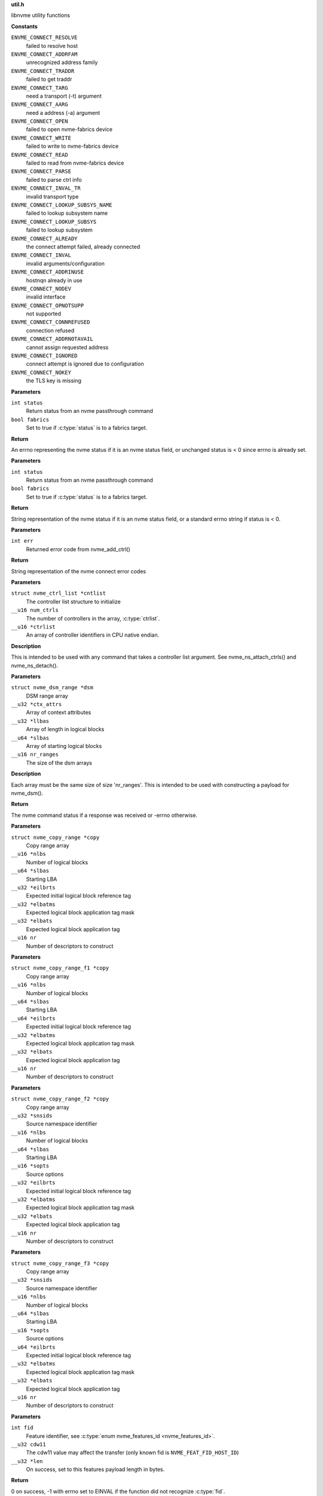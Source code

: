 .. _util.h:

**util.h**


libnvme utility functions



.. c:enum:: nvme_connect_err

   nvme connect error codes

**Constants**

``ENVME_CONNECT_RESOLVE``
  failed to resolve host

``ENVME_CONNECT_ADDRFAM``
  unrecognized address family

``ENVME_CONNECT_TRADDR``
  failed to get traddr

``ENVME_CONNECT_TARG``
  need a transport (-t) argument

``ENVME_CONNECT_AARG``
  need a address (-a) argument

``ENVME_CONNECT_OPEN``
  failed to open nvme-fabrics device

``ENVME_CONNECT_WRITE``
  failed to write to nvme-fabrics device

``ENVME_CONNECT_READ``
  failed to read from nvme-fabrics device

``ENVME_CONNECT_PARSE``
  failed to parse ctrl info

``ENVME_CONNECT_INVAL_TR``
  invalid transport type

``ENVME_CONNECT_LOOKUP_SUBSYS_NAME``
  failed to lookup subsystem name

``ENVME_CONNECT_LOOKUP_SUBSYS``
  failed to lookup subsystem

``ENVME_CONNECT_ALREADY``
  the connect attempt failed, already connected

``ENVME_CONNECT_INVAL``
  invalid arguments/configuration

``ENVME_CONNECT_ADDRINUSE``
  hostnqn already in use

``ENVME_CONNECT_NODEV``
  invalid interface

``ENVME_CONNECT_OPNOTSUPP``
  not supported

``ENVME_CONNECT_CONNREFUSED``
  connection refused

``ENVME_CONNECT_ADDRNOTAVAIL``
  cannot assign requested address

``ENVME_CONNECT_IGNORED``
  connect attempt is ignored due to configuration

``ENVME_CONNECT_NOKEY``
  the TLS key is missing


.. c:function:: __u8 nvme_status_to_errno (int status, bool fabrics)

   Converts nvme return status to errno

**Parameters**

``int status``
  Return status from an nvme passthrough command

``bool fabrics``
  Set to true if :c:type:`status` is to a fabrics target.

**Return**

An errno representing the nvme status if it is an nvme status field,
or unchanged status is < 0 since errno is already set.


.. c:function:: const char * nvme_status_to_string (int status, bool fabrics)

   Returns string describing nvme return status.

**Parameters**

``int status``
  Return status from an nvme passthrough command

``bool fabrics``
  Set to true if :c:type:`status` is to a fabrics target.

**Return**

String representation of the nvme status if it is an nvme status field,
or a standard errno string if status is < 0.


.. c:function:: const char * nvme_errno_to_string (int err)

   Returns string describing nvme connect failures

**Parameters**

``int err``
  Returned error code from nvme_add_ctrl()

**Return**

String representation of the nvme connect error codes


.. c:function:: void nvme_init_ctrl_list (struct nvme_ctrl_list *cntlist, __u16 num_ctrls, __u16 *ctrlist)

   Initialize an nvme_ctrl_list structure from an array.

**Parameters**

``struct nvme_ctrl_list *cntlist``
  The controller list structure to initialize

``__u16 num_ctrls``
  The number of controllers in the array, :c:type:`ctrlist`.

``__u16 *ctrlist``
  An array of controller identifiers in CPU native endian.

**Description**

This is intended to be used with any command that takes a controller list
argument. See nvme_ns_attach_ctrls() and nvme_ns_detach().


.. c:function:: void nvme_init_dsm_range (struct nvme_dsm_range *dsm, __u32 *ctx_attrs, __u32 *llbas, __u64 *slbas, __u16 nr_ranges)

   Constructs a data set range structure

**Parameters**

``struct nvme_dsm_range *dsm``
  DSM range array

``__u32 *ctx_attrs``
  Array of context attributes

``__u32 *llbas``
  Array of length in logical blocks

``__u64 *slbas``
  Array of starting logical blocks

``__u16 nr_ranges``
  The size of the dsm arrays

**Description**

Each array must be the same size of size 'nr_ranges'. This is intended to be
used with constructing a payload for nvme_dsm().

**Return**

The nvme command status if a response was received or -errno
otherwise.


.. c:function:: void nvme_init_copy_range (struct nvme_copy_range *copy, __u16 *nlbs, __u64 *slbas, __u32 *eilbrts, __u32 *elbatms, __u32 *elbats, __u16 nr)

   Constructs a copy range structure

**Parameters**

``struct nvme_copy_range *copy``
  Copy range array

``__u16 *nlbs``
  Number of logical blocks

``__u64 *slbas``
  Starting LBA

``__u32 *eilbrts``
  Expected initial logical block reference tag

``__u32 *elbatms``
  Expected logical block application tag mask

``__u32 *elbats``
  Expected logical block application tag

``__u16 nr``
  Number of descriptors to construct


.. c:function:: void nvme_init_copy_range_f1 (struct nvme_copy_range_f1 *copy, __u16 *nlbs, __u64 *slbas, __u64 *eilbrts, __u32 *elbatms, __u32 *elbats, __u16 nr)

   Constructs a copy range f1 structure

**Parameters**

``struct nvme_copy_range_f1 *copy``
  Copy range array

``__u16 *nlbs``
  Number of logical blocks

``__u64 *slbas``
  Starting LBA

``__u64 *eilbrts``
  Expected initial logical block reference tag

``__u32 *elbatms``
  Expected logical block application tag mask

``__u32 *elbats``
  Expected logical block application tag

``__u16 nr``
  Number of descriptors to construct


.. c:function:: void nvme_init_copy_range_f2 (struct nvme_copy_range_f2 *copy, __u32 *snsids, __u16 *nlbs, __u64 *slbas, __u16 *sopts, __u32 *eilbrts, __u32 *elbatms, __u32 *elbats, __u16 nr)

   Constructs a copy range f2 structure

**Parameters**

``struct nvme_copy_range_f2 *copy``
  Copy range array

``__u32 *snsids``
  Source namespace identifier

``__u16 *nlbs``
  Number of logical blocks

``__u64 *slbas``
  Starting LBA

``__u16 *sopts``
  Source options

``__u32 *eilbrts``
  Expected initial logical block reference tag

``__u32 *elbatms``
  Expected logical block application tag mask

``__u32 *elbats``
  Expected logical block application tag

``__u16 nr``
  Number of descriptors to construct


.. c:function:: void nvme_init_copy_range_f3 (struct nvme_copy_range_f3 *copy, __u32 *snsids, __u16 *nlbs, __u64 *slbas, __u16 *sopts, __u64 *eilbrts, __u32 *elbatms, __u32 *elbats, __u16 nr)

   Constructs a copy range f3 structure

**Parameters**

``struct nvme_copy_range_f3 *copy``
  Copy range array

``__u32 *snsids``
  Source namespace identifier

``__u16 *nlbs``
  Number of logical blocks

``__u64 *slbas``
  Starting LBA

``__u16 *sopts``
  Source options

``__u64 *eilbrts``
  Expected initial logical block reference tag

``__u32 *elbatms``
  Expected logical block application tag mask

``__u32 *elbats``
  Expected logical block application tag

``__u16 nr``
  Number of descriptors to construct


.. c:function:: int nvme_get_feature_length (int fid, __u32 cdw11, __u32 *len)

   Retreive the command payload length for a specific feature identifier

**Parameters**

``int fid``
  Feature identifier, see :c:type:`enum nvme_features_id <nvme_features_id>`.

``__u32 cdw11``
  The cdw11 value may affect the transfer (only known fid is
  ``NVME_FEAT_FID_HOST_ID``)

``__u32 *len``
  On success, set to this features payload length in bytes.

**Return**

0 on success, -1 with errno set to EINVAL if the function did not
recognize :c:type:`fid`.


.. c:function:: int nvme_get_feature_length2 (int fid, __u32 cdw11, enum nvme_data_tfr dir, __u32 *len)

   Retreive the command payload length for a specific feature identifier

**Parameters**

``int fid``
  Feature identifier, see :c:type:`enum nvme_features_id <nvme_features_id>`.

``__u32 cdw11``
  The cdw11 value may affect the transfer (only known fid is
  ``NVME_FEAT_FID_HOST_ID``)

``enum nvme_data_tfr dir``
  Data transfer direction: false - host to controller, true -
  controller to host may affect the transfer (only known fid is
  ``NVME_FEAT_FID_HOST_MEM_BUF``).

``__u32 *len``
  On success, set to this features payload length in bytes.

**Return**

0 on success, -1 with errno set to EINVAL if the function did not
recognize :c:type:`fid`.


.. c:function:: int nvme_get_directive_receive_length (enum nvme_directive_dtype dtype, enum nvme_directive_receive_doper doper, __u32 *len)

   Get directive receive length

**Parameters**

``enum nvme_directive_dtype dtype``
  Directive type, see :c:type:`enum nvme_directive_dtype <nvme_directive_dtype>`

``enum nvme_directive_receive_doper doper``
  Directive receive operation, see :c:type:`enum nvme_directive_receive_doper <nvme_directive_receive_doper>`

``__u32 *len``
  On success, set to this directives payload length in bytes.

**Return**

0 on success, -1 with errno set to EINVAL if the function did not
recognize :c:type:`dtype` or :c:type:`doper`.


.. c:function:: size_t get_entity_name (char *buffer, size_t bufsz)

   Get Entity Name (ENAME).

**Parameters**

``char *buffer``
  The buffer where the ENAME will be saved as an ASCII string.

``size_t bufsz``
  The size of **buffer**.

**Description**

Per TP8010, ENAME is defined as the name associated with the host (i.e.
hostname).

**Return**

Number of characters copied to **buffer**.


.. c:function:: size_t get_entity_version (char *buffer, size_t bufsz)

   Get Entity Version (EVER).

**Parameters**

``char *buffer``
  The buffer where the EVER will be saved as an ASCII string.

``size_t bufsz``
  The size of **buffer**.

**Description**

EVER is defined as the operating system name and version as an ASCII
string. This function reads different files from the file system and
builds a string as follows: [os type] [os release] [distro release]

    E.g. "Linux 5.17.0-rc1 SLES 15.4"

**Return**

Number of characters copied to **buffer**.


.. c:function:: char * kv_strip (char *kv)

   Strip blanks from key value string

**Parameters**

``char *kv``
  The key-value string to strip

**Description**

Strip leading/trailing blanks as well as trailing comments from the
Key=Value string pointed to by **kv**.

**Return**

A pointer to the stripped string. Note that the original string,
**kv**, gets modified.


.. c:function:: char * kv_keymatch (const char *kv, const char *key)

   Look for key in key value string

**Parameters**

``const char *kv``
  The key=value string to search for the presence of **key**

``const char *key``
  The key to look for

**Description**

Look for **key** in the Key=Value pair pointed to by **k** and return a
pointer to the Value if **key** is found.

Check if **kv** starts with **key**. If it does then make sure that we
have a whole-word match on the **key**, and if we do, return a pointer
to the first character of value (i.e. skip leading spaces, tabs,
and equal sign)

**Return**

A pointer to the first character of "value" if a match is found.
NULL otherwise.


.. c:function:: char * startswith (const char *s, const char *prefix)

   Checks that a string starts with a given prefix.

**Parameters**

``const char *s``
  The string to check

``const char *prefix``
  A string that **s** could be starting with

**Return**

If **s** starts with **prefix**, then return a pointer within **s** at
the first character after the matched **prefix**. NULL otherwise.


.. c:macro:: round_up

``round_up (val, mult)``

   Round a value **val** to the next multiple specified by **mult**.

**Parameters**

``val``
  Value to round

``mult``
  Multiple to round to.

**Description**

usage: int x = round_up(13, sizeof(__u32)); // 13 -> 16


.. c:function:: __u16 nvmf_exat_len (size_t val_len)

   Return length rounded up by 4

**Parameters**

``size_t val_len``
  Value length

**Description**

Return the size in bytes, rounded to a multiple of 4 (e.g., size of
__u32), of the buffer needed to hold the exat value of size
**val_len**.

**Return**

Length rounded up by 4


.. c:function:: __u16 nvmf_exat_size (size_t val_len)

   Return min aligned size to hold value

**Parameters**

``size_t val_len``
  This is the length of the data to be copied to the "exatval"
  field of a "struct nvmf_ext_attr".

**Description**

Return the size of the "struct nvmf_ext_attr" needed to hold
a value of size **val_len**.

**Return**

The size in bytes, rounded to a multiple of 4 (i.e. size of
__u32), of the "struct nvmf_ext_attr" required to hold a string of
length **val_len**.


.. c:function:: struct nvmf_ext_attr * nvmf_exat_ptr_next (struct nvmf_ext_attr *p)

   Increment **p** to the next element in the array.

**Parameters**

``struct nvmf_ext_attr *p``
  Pointer to an element of an array of "struct nvmf_ext_attr".

**Description**

Extended attributes are saved to an array of "struct nvmf_ext_attr"
where each element of the array is of variable size. In order to
move to the next element in the array one must increment the
pointer to the current element (**p**) by the size of the current
element.

**Return**

Pointer to the next element in the array.




.. c:enum:: nvme_version

   Selector for version to be returned by **nvme_get_version**

**Constants**

``NVME_VERSION_PROJECT``
  Project release version

``NVME_VERSION_GIT``
  Git reference


.. c:function:: const char * nvme_get_version (enum nvme_version type)

   Return version libnvme string

**Parameters**

``enum nvme_version type``
  Selects which version type (see **struct** nvme_version)

**Return**

Returns version string for known types or else "n/a"


.. c:function:: int nvme_uuid_to_string (unsigned char uuid[NVME_UUID_LEN], char *str)

   Return string represenation of encoded UUID

**Parameters**

``unsigned char uuid[NVME_UUID_LEN]``
  Binary encoded input UUID

``char *str``
  Output string represenation of UUID

**Return**

Returns error code if type conversion fails.


.. c:function:: int nvme_uuid_from_string (const char *str, unsigned char uuid[NVME_UUID_LEN])

   Return encoded UUID represenation of string UUID

**Parameters**

``const char *str``
  Output string represenation of UUID

``unsigned char uuid[NVME_UUID_LEN]``
  Binary encoded input UUID

**Return**

Returns error code if type conversion fails.


.. c:function:: int nvme_uuid_random (unsigned char uuid[NVME_UUID_LEN])

   Generate random UUID

**Parameters**

``unsigned char uuid[NVME_UUID_LEN]``
  Generated random UUID

**Description**

Generate random number according
https://www.rfc-editor.org/rfc/rfc4122#section-4.4

**Return**

Returns error code if generating of random number fails.


.. c:function:: int nvme_uuid_find (struct nvme_id_uuid_list *uuid_list, const unsigned char uuid[NVME_UUID_LEN])

   Find UUID position on UUID list

**Parameters**

``struct nvme_id_uuid_list *uuid_list``
  UUID list returned by identify UUID

``const unsigned char uuid[NVME_UUID_LEN]``
  Binary encoded input UUID

**Return**

The array position where given UUID is present, or -1 on failure with errno set.


.. c:function:: bool nvme_ipaddrs_eq (const char *addr1, const char *addr2)

   Check if 2 IP addresses are equal.

**Parameters**

``const char *addr1``
  IP address (can be IPv4 or IPv6)

``const char *addr2``
  IP address (can be IPv4 or IPv6)

**Return**

true if addr1 == addr2. false otherwise.


.. c:function:: const char * nvme_iface_matching_addr (const struct ifaddrs *iface_list, const char *addr)

   Get interface matching **addr**

**Parameters**

``const struct ifaddrs *iface_list``
  Interface list returned by getifaddrs()

``const char *addr``
  Address to match

**Description**

Parse the interface list pointed to by **iface_list** looking
for the interface that has **addr** as one of its assigned
addresses.

**Return**

The name of the interface that owns **addr** or NULL.


.. c:function:: bool nvme_iface_primary_addr_matches (const struct ifaddrs *iface_list, const char *iface, const char *addr)

   Check that interface's primary address matches

**Parameters**

``const struct ifaddrs *iface_list``
  Interface list returned by getifaddrs()

``const char *iface``
  Interface to match

``const char *addr``
  Address to match

**Description**

Parse the interface list pointed to by **iface_list** and looking for
interface **iface**. The get its primary address and check if it matches
**addr**.

**Return**

true if a match is found, false otherwise.


